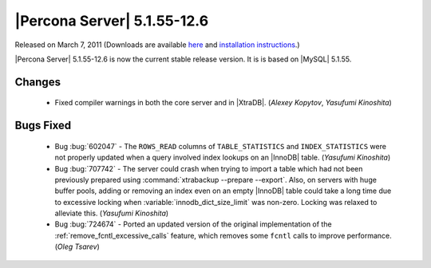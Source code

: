 .. rn:: 5.1.55-12.6

==============================
 |Percona Server| 5.1.55-12.6
==============================

Released on March 7, 2011 (Downloads are available `here <http://www.percona.com/downloads/Percona-Server-5.1/Percona-Server-5.1.55-12.6/>`_ and `installation instructions <http://www.percona.com/docs/wiki/percona-server:start#installation_instructions>`_.)

|Percona Server| 5.1.55-12.6 is now the current stable release version. It is is based on |MySQL| 5.1.55.

Changes
=======

  * Fixed compiler warnings in both the core server and in |XtraDB|. (*Alexey Kopytov*, *Yasufumi Kinoshita*)

Bugs Fixed
===========

  * Bug :bug:`602047` - The ``ROWS_READ`` columns of ``TABLE_STATISTICS`` and ``INDEX_STATISTICS`` were not properly updated when a query involved index lookups on an |InnoDB| table. (*Yasufumi Kinoshita*)

  * Bug :bug:`707742` - The server could crash when trying to import a table which had not been previously prepared using :command:`xtrabackup --prepare --export`. Also, on servers with huge buffer pools, adding or removing an index even on an empty |InnoDB| table could take a long time due to excessive locking when :variable:`innodb_dict_size_limit` was non-zero. Locking was relaxed to alleviate this. (*Yasufumi Kinoshita*)

  * Bug :bug:`724674` - Ported an updated version of the original implementation of the :ref:`remove_fcntl_excessive_calls` feature, which removes some ``fcntl`` calls to improve performance. (*Oleg Tsarev*)
